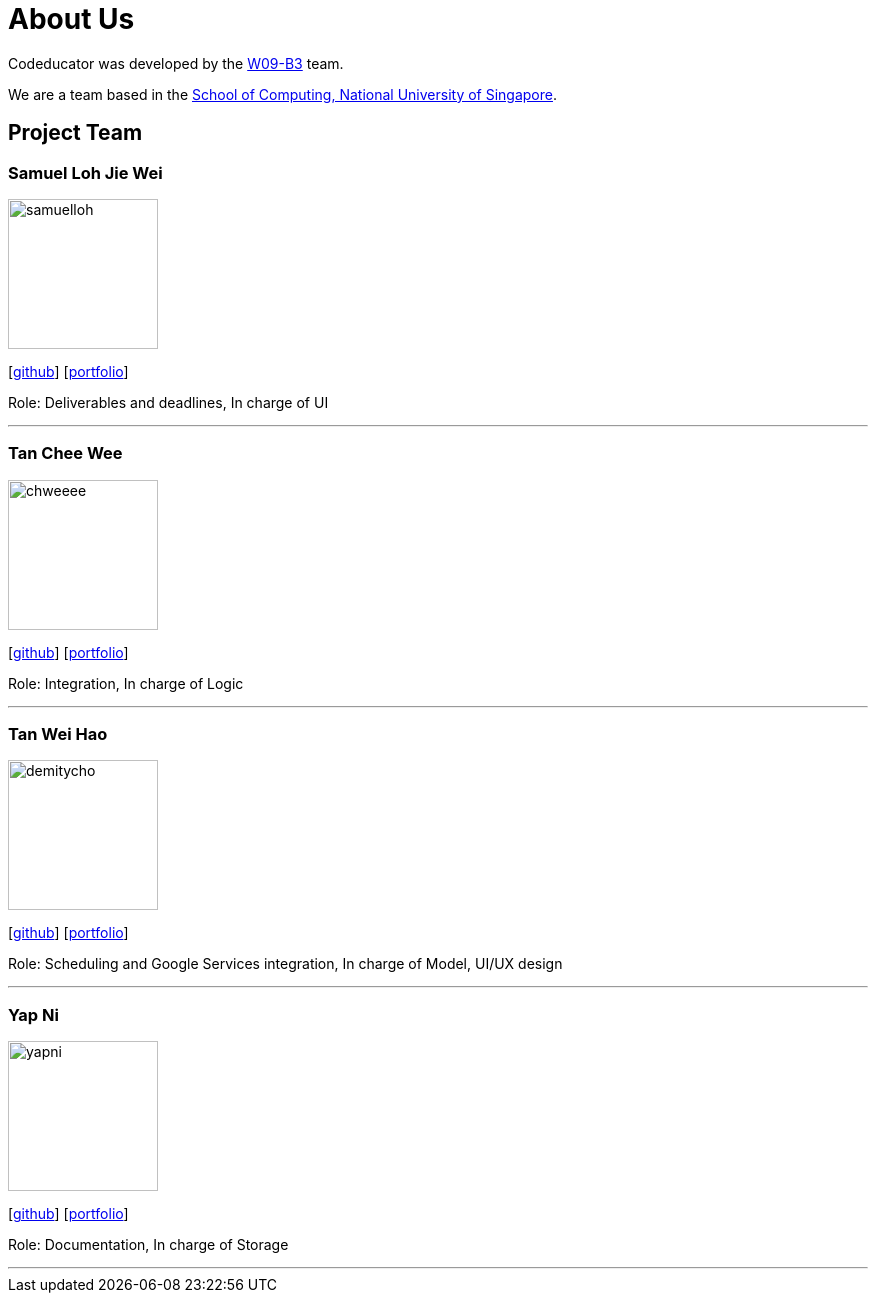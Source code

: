 = About Us
:relfileprefix: team/
:imagesDir: images
:stylesDir: stylesheets

Codeducator was developed by the https://github.com/CS2103JAN2018-W09-B3/[W09-B3] team. +

We are a team based in the http://www.comp.nus.edu.sg[School of Computing, National University of Singapore].

== Project Team

=== Samuel Loh Jie Wei
image::samuelloh.jpeg[width="150", align="left"]
{empty}[https://github.com/samuelloh[github]] [https://cs2103jan2018-w09-b3.github.io/main/team/samuelloh[portfolio]]

Role: Deliverables and deadlines, In charge of UI

'''

=== Tan Chee Wee
image::chweeee.jpeg[width="150", align="left"]
{empty}[https://github.com/chweeee[github]] [https://cs2103jan2018-w09-b3.github.io/main/team/TanCheeWee[portfolio]]

Role: Integration, In charge of Logic

'''

=== Tan Wei Hao
image::demitycho.jpg[width="150", align="left"]
{empty}[https://github.com/demitycho[github]] [https://cs2103jan2018-w09-b3.github.io/main/team/demitycho[portfolio]]

Role: Scheduling and Google Services integration, In charge of Model, UI/UX design

'''

=== Yap Ni
image::yapni.jpg[width="150", align="left"]
{empty}[http://github.com/yapni[github]] [https://cs2103jan2018-w09-b3.github.io/main/team/yapni[portfolio]]

Role: Documentation, In charge of Storage

'''
